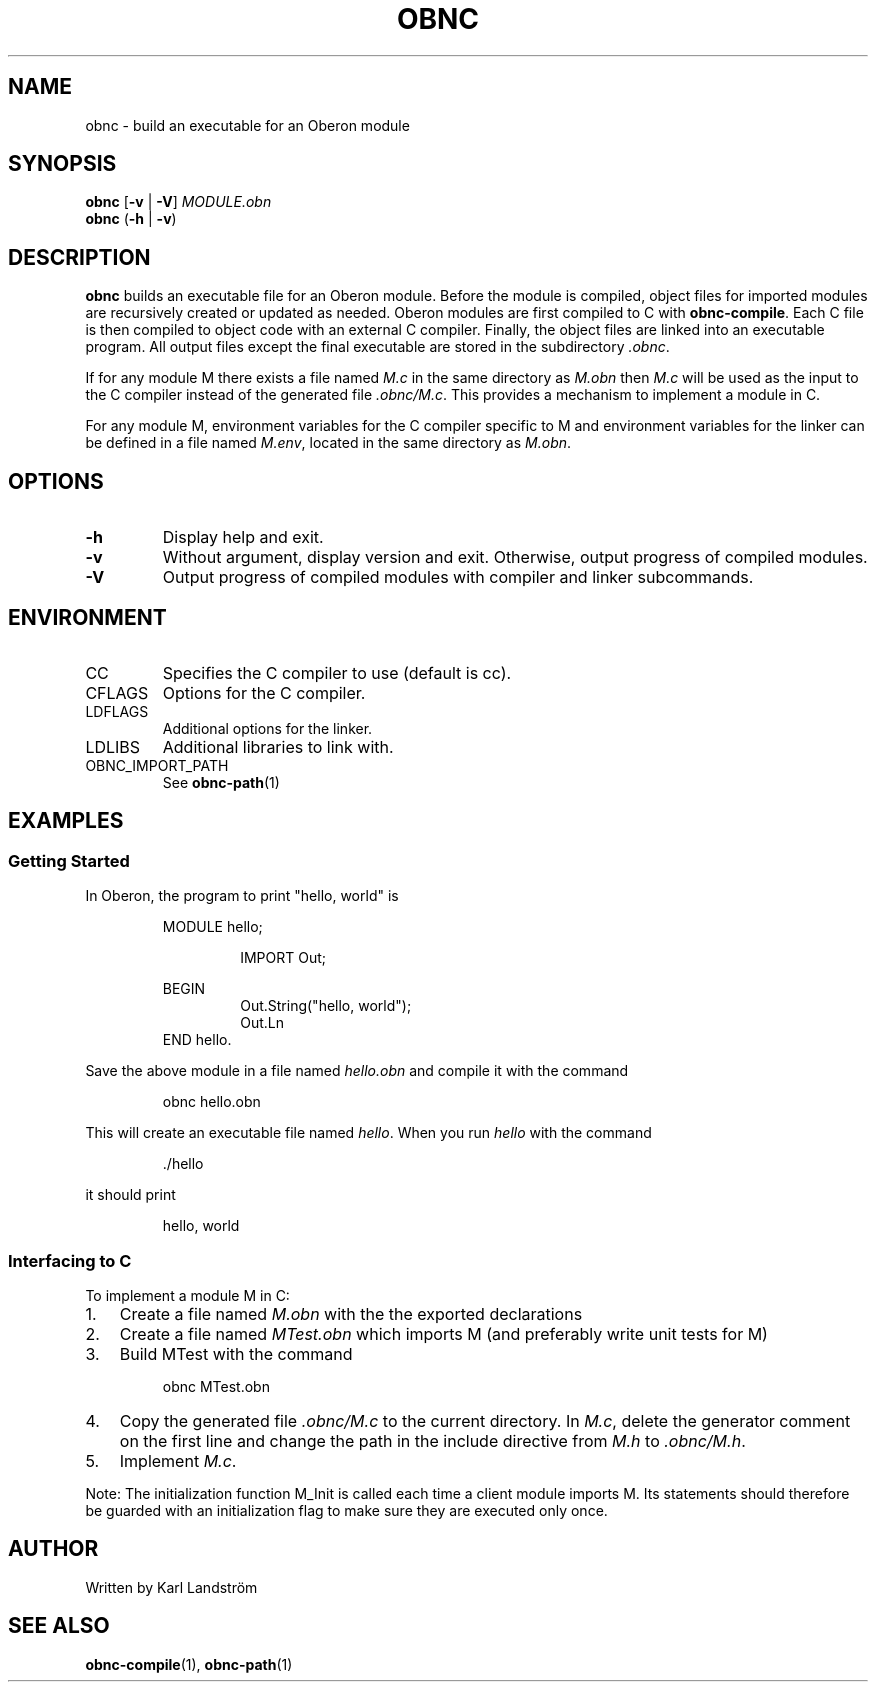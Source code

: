 .TH OBNC 1
.SH NAME
obnc \- build an executable for an Oberon module
.SH SYNOPSIS
.B obnc
[\fB\-v\fR | \fB\-V\fR]
.IR MODULE.obn
.br
.B obnc
(\fB\-h\fR | \fB\-v\fR)
.SH DESCRIPTION
.B obnc
builds an executable file for an Oberon module. Before the module is compiled, object files for imported modules are recursively created or updated as needed. Oberon modules are first compiled to C with
.BR obnc-compile .
Each C file is then compiled to object code with an external C compiler. Finally, the object files are linked into an executable program. All output files except the final executable are stored in the subdirectory
.IR .obnc .
.P
If for any module M there exists a file named
.I M.c
in the same directory as
.I M.obn
then
.I M.c
will be used as the input to the C compiler instead of the generated file
.IR .obnc/M.c .
This provides a mechanism to implement a module in C.
.P
For any module M, environment variables for the C compiler specific to M and environment variables for the linker can be defined in a file named
.IR M.env ,
located in the same directory as
.IR M.obn .
.SH OPTIONS
.TP
.BR \-h
Display help and exit.
.TP
.BR \-v
Without argument, display version and exit. Otherwise, output progress of compiled modules.
.TP
.BR \-V
Output progress of compiled modules with compiler and linker subcommands.
.SH ENVIRONMENT
.IP CC
Specifies the C compiler to use (default is cc).
.IP CFLAGS
Options for the C compiler.
.IP LDFLAGS
Additional options for the linker.
.IP LDLIBS
Additional libraries to link with.
.IP OBNC_IMPORT_PATH
See
.BR obnc-path (1)
.SH EXAMPLES
.SS Getting Started
In Oberon, the program to print "hello, world" is
.P
.RS
MODULE hello;
.P
.RS
IMPORT Out;
.P
.RE
BEGIN
.RS
Out.String("hello, world");
.br
Out.Ln
.RE
END hello.
.RE
.P
Save the above module in a file named
.IR hello.obn
and compile it with the command
.P
.RS
obnc hello.obn
.RE
.P
This will create an executable file named
.IR hello .
When you run
.IR hello
with the command
.P
.RS
\[char46]/hello
.RE
.P
it should print
.P
.RS
hello, world
.RE
.SS Interfacing to C
To implement a module M in C:
.IP 1. 3
Create a file named
.I M.obn
with the the exported declarations
.IP 2. 3
Create a file named
.I MTest.obn
which imports M (and preferably write unit tests for M)
.IP 3. 3
Build MTest with the command
.P
.RS
obnc MTest.obn
.RE
.P
.IP 4. 3
Copy the generated file
.IR .obnc/M.c
to the current directory. In
.IR M.c ,
delete the generator comment on the first line and change the path in the include directive from
.IR M.h
to
.IR .obnc/M.h .
.IP 5. 3
Implement
.IR M.c .
.P
Note: The initialization function M_Init is called each time a client module imports M. Its statements should therefore be guarded with an initialization flag to make sure they are executed only once.
.SH AUTHOR
Written by Karl Landstr\[:o]m
.SH "SEE ALSO"
.BR obnc-compile (1),
.BR obnc-path (1)
